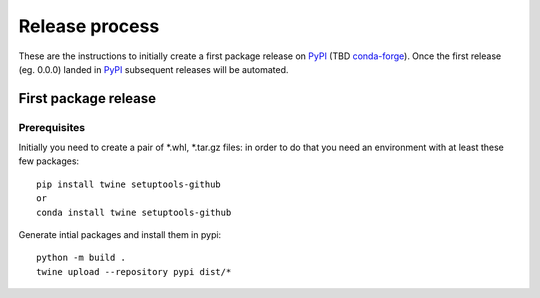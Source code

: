 ---------------
Release process
---------------
These are the instructions to initially create a first package release
on `PyPI`_ (TBD `conda-forge`_).
Once the first release (eg. 0.0.0) landed in `PyPI`_ subsequent releases
will be automated. 


First package release
~~~~~~~~~~~~~~~~~~~~~

Prerequisites
-------------

Initially you need to create a pair of \*.whl, \*.tar.gz files: in order to do that 
you need an environment with at least these few packages::

    pip install twine setuptools-github
    or
    conda install twine setuptools-github

Generate intial packages and install them in pypi::
        
        python -m build .
        twine upload --repository pypi dist/*


.. _`packaging`:  https://packaging.python.org/tutorials/packaging-projects
.. _`pip`: https://pypi.org/project/pip/
.. _`PyPI`: https://pypi.org/project
.. _`conda-forge`: https://conda-forge.org
